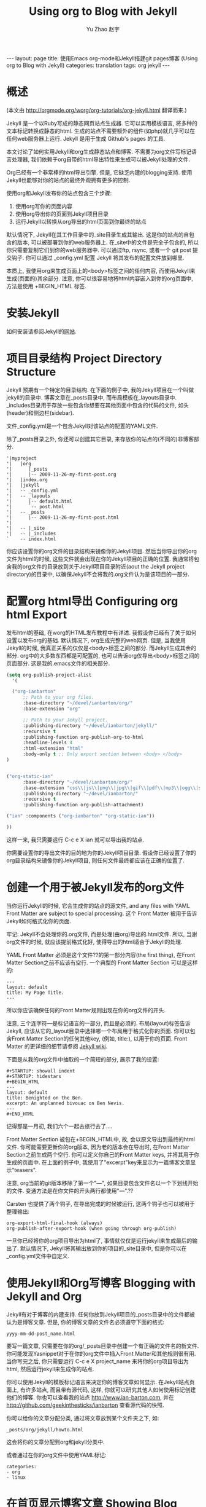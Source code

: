 #+TITLE: Using org to Blog with Jekyll
#+AUTHOR: Yu Zhao 赵宇
#+EMAIL: zyzy5730@163.com
#+LANGUAGE: zh_CN
#+OPTIONS:    H:3 num:nil toc:t \n:nil ::t |:t ^:nil -:t f:t *:t tex:t d:(HIDE) tags:not-in-toc
#+STARTUP:    hidestars

#+BEGIN_HTML
---
layout: page
title: 使用Emacs org-mode和Jekyll搭建git pages博客 (Using org to Blog with Jekyll)
categories: translation
tags: org jekyll
---
#+END_HTML

* 概述
  (本文由 http://orgmode.org/worg/org-tutorials/org-jekyll.html 翻译而来.)

  Jekyll 是一个以Ruby写成的静态网页站点生成器. 它可以实用模板语言, 将多种的文本标记转换成静态的html. 生成的站点不需要额外的组件(如php)就几乎可以在任何web服务器上运行. Jekyll 是用于生成 Github's pages 的工具.

  本文讨论了如何实用Jekyll和org生成静态站点和博客. 不需要为org文件写标记语言处理器, 我们依赖于org自带的html导出特性来生成可以被Jekyll处理的文件.

  Org已经有一个非常棒的html导出引擎. 但是, 它缺乏内建的blogging支持. 使用Jekyll也能够对你的站点的最终外观拥有更多的控制.

  使用org和Jekyll发布你的站点包含三个步骤:
  1. 使用org写你的页面内容
  2. 使用org导出你的页面到Jekyll项目目录
  3. 运行Jekyll以转换从org导出的html页面到你最终的站点

  默认情况下, Jekyll在其工作目录中的_site目录生成其输出. 这是你的站点的自包含的版本, 可以被部署到你的web服务器上. 在_site中的文件是完全子包含的, 所以你只需要复制它们到你的web服务器中. 可以通过ftp, rsync, 或者一个 git post 提交钩子. 你可以通过 _config.yml 配置 Jekyll 将其发布的配置文件放到哪里.

  本质上, 我使用org来生成页面上的<body>标签之间的任何内容, 而使用Jekyll来生成(页面的)其余部分. 注意, 你可以很容易地将html内容嵌入到你的org页面中, 方法是使用 +BEGIN_HTML 标签.
* 安装Jekyll
  如何安装请参阅Jekyll的[[https://github.com/jekyll/jekyll][网站]].
* 项目目录结构 Project Directory Structure
  Jekyll 预期有一个特定的目录结构. 在下面的例子中, 我的Jekyll项目在一个叫做jekyll的目录中. 博客文章在_posts目录中, 而布局模板在_layouts目录中. _includes目录用于存放一些包含你想要在其他页面中包含的代码的文件, 如头(header)和侧边栏(sidebar).

  文件_config.yml是一个包含Jekyll对该站点的配置的YAML文件.

  除了_posts目录之外, 你还可以创建其它目录, 来存放你的站点的(不同的)非博客部分.
  #+BEGIN_EXAMPLE
  '|myproject
  '|   |org
  '|      |_posts
  '|      |-- 2009-11-26-my-first-post.org
  '|   |index.org
  '|   |jekyll
  '|   -- _config.yml
  '|   -- _layouts
  '|      |-- default.html
  '|      `-- post.html
  '|   -- _posts
  '|      |-- 2009-11-26-my-first-post.html
  '|      
  '|   -- |_site
  '|   -- |_includes
  `    -- index.html
  #+END_EXAMPLE
  你应该设置你的org文件的目录结构来镜像你的Jekyll项目. 然后当你导出你的org文件为html的时候, 这些文件就会出现在你的Jekyll项目的正确的位置. 我通常将包含我的org文件的目录放到关于Jekyll项目目录附近(aout the Jekyll project directory)的目录中, 以确保Jekyll不会将我的.org文件认为是该项目的一部分.
* 配置org html导出 Configuring org html Export
  发布html的基础, 在worg的HTML发布教程中有详述. 我假设你已经有了关于如何设置以发布org的基础. 默认情况下, org生成完整的web网页. 但是, 当我使用Jekyll的时候, 我真正关系的仅仅是<body>标签之间的部分. 而Jekyll生成其余的部分. org中的大多数东西都是可配置的, 也可以告诉org仅导出<body>标签之间的页面部分. 这是我的.emacs文件的相关部分.
  #+BEGIN_SRC emacs-lisp
    (setq org-publish-project-alist
	  '(
    
      ("org-ianbarton"
	      ;; Path to your org files.
	      :base-directory "~/devel/ianbarton/org/"
	      :base-extension "org"
    
	      ;; Path to your Jekyll project.
	      :publishing-directory "~/devel/ianbarton/jekyll/"
	      :recursive t
	      :publishing-function org-publish-org-to-html
	      :headline-levels 4 
	      :html-extension "html"
	      :body-only t ;; Only export section between <body> </body>
	)
    
    
	("org-static-ian"
	      :base-directory "~/devel/ianbarton/org/"
	      :base-extension "css\\|js\\|png\\|jpg\\|gif\\|pdf\\|mp3\\|ogg\\|swf\\|php"
	      :publishing-directory "~/devel/ianbarton/"
	      :recursive t
	      :publishing-function org-publish-attachment)
    
	("ian" :components ("org-ianbarton" "org-static-ian"))
    
    ))
  #+END_SRC
  这样一来, 我只需要运行 C-c e X ian 就可以导出我的站点.

  你需要设置你的导出文件的目的地为你的Jekyll项目目录. 假设你已经设置了你的org目录结构来镜像你的Jekyll项目, 则任何文件最终都应该在正确的位置了.
* 创建一个用于被Jekyll发布的org文件
  当你运行Jekyll的时候, 它会生成你的站点的源文件, and any files with YAML Front Matter are subject to special processing. 这个 Front Matter 被用于告诉Jekyll如何格式化你的页面.

  牢记: Jekyll不会处理你的.org文件, 而是处理(由org)导出的.html文件. 所以, 当谢org文件的时候, 就应该提前格式化好, 使得导出的html适合于Jekyll的处理.

  YAML Front Matter 必须是这个文件??的第一部分内容(the first thing), 在Front Matter Section之前不应该有空行. 一个典型的 Front Matter Section 可以是这样的:
  #+BEGIN_EXAMPLE
    ---
    layout: default
    title: My Page Title.
    ---
  #+END_EXAMPLE
  所以你应该确保任何的Front Matter规则出现在你的org文件的开头.

  注意, 三个连字符---是标记语言的一部分, 而且是必须的. 布局(layout)标签告诉Jekyll, 应该从它的_layout目录中选择哪一个布局用于格式化你的页面. 你可以包含Front Matter Section的任何其他key, (例如, title:), 以用于你的页面. Front Matter 的更详细的细节请参阅 [[http://jekyllrb.com/docs/frontmatter/][Jekyll wiki]].

  下面是从我的org文件中抽取的一个简短的部分, 展示了我的设置:
  #+BEGIN_EXAMPLE
    ,#+STARTUP: showall indent
    ,#+STARTUP: hidestars
    ,#+BEGIN_HTML
    ---
    layout: default
    title: Benighted on the Ben.
    excerpt: An unplanned bivouac on Ben Nevis.
    ---
    ,#+END_HTML
  #+END_EXAMPLE
  记得那是一月初, 我们六个一起去旅行去了....

  Front Matter Section 被包在+BEGIN_HTML中, 故, 会以原文导出到最终的html文件. 你可能需要更新你的org版本, 因为老的版本会在导出时, 在Front Matter Section之前生成两个空行. 你可以定义你自己的Front Matter keys, 并将其用于你生成的页面中. 在上面的例子中, 我使用了"excerpt"key来显示为一篇博客文章显示"teasers".

  注意, org当前的git版本移除了第一个"---", 如果目录包含文件名以一个下划线开始的文件. 变通方法是在你文件的开头两行都使用"---".??

  Carsten 也提供了两个钩子, 在导出完成的时候被运行, 这两个钩子也可以被用于整理输出:
  #+BEGIN_EXAMPLE
  org-export-html-final-hook (always)
  org-publish-after-export-hook (when going through org-publish)
  #+END_EXAMPLE
  一旦你已经将你的org项目导出为html了, 事情就仅仅是运行jekyll来生成最后的输出了. 默认情况下, Jekyll将其输出放到你的项目的_site目录中, 但是你可以在_config.yml文件中自定义.
* 使用Jekyll和Org写博客 Blogging with Jekyll and Org
  Jekyll有对于博客的内建支持. 任何你放到Jekyll项目的_posts目录中的文件都被认为是博客文章. 但是, 你的博客文章的文件名必须遵守下面的格式:
  #+BEGIN_EXAMPLE
  yyyy-mm-dd-post_name.html
  #+END_EXAMPLE
  要写一篇文章, 只需要在你的org/_posts目录中创建一个有正确的文件名的新文件. 你可能发现Yasnippet对于在你的org文件中插入Front Matter和其他规则很有用. 当你写完之后, 你只需要运行 C-c e X project_name 来将你的org项目导出为html, 然后运行jekyll来生成你的站点.

  你可以使用Jekyll的模板标记语言来决定你的博客文章如何显示. 在Jekyll站点页面上, 有许多站点, 而且带有源代码, 这样, 你就可以研究其他人如何使用标记创建他们的博客. 你也可以查看我的站点 http://www.ian-barton.com, 并在 http://github.com/geekinthesticks/ianbarton 查看源代码的快照.

  你可以给你的文章分配分类, 通过将文章放到某个文件夹之下, 如:
  #+BEGIN_EXAMPLE
  _posts/org/jekyll/howto.html
  #+END_EXAMPLE
  这会将你的文章分配到org和jekyll分类中.
  
  或者通过在你的org文件中使用YAML标记:
  #+BEGIN_EXAMPLE
    categories:
	- org
	- linux
  #+END_EXAMPLE
* 在首页显示博客文章 Showing Blog Posts on the Front Page
  大多数博客在其首页显示最新的文章. 下面的例子显示文章标题和五篇最新文章的摘录:
  #+BEGIN_EXAMPLE html
    <ul class="posts">
    {{ "{% for post in site.posts limit: 5 "}} %}
      <div class="post_info">
	<li>
		<a href="{{"{{ post.url "}}}}">{{"{{ post.title "}}}}</a>
		<span>({{"{{ post.date | date:"%Y-%m-%d" "}}}})</span>
	</li>
	</br> <em>{{"{{ post.excerpt "}}}} </em>
	</div>
      {{ "{% endfor "}} %}
    </ul>   
  #+end_example
* 创建归档页面 Creating Archive Pages
  你可能只想在你的首页显示有限数量的博客文章. 但是, 你也会想要让旧的文章也可以看到. 你可以使用下面的标记创建一个所有博客文章的简要的列表.
  #+begin_example html
    <ul>
      {{ "{% for post in site.posts "}} %}
      <li>
	<a href="{{"{{ post.url "}}}}" title="{{"{{ post.title "}}}}">
	  <span class="date">
	    <span class="day">{{"{{ post.date | date: '%d' "}}}}</span>
	    <span class="month"><abbr>{{"{{ post.date | date: '%b' "}}}}</abbr></span>
	    <span class="year">{{"{{ post.date | date: '%Y' "}}}}</span>
	  </span>
	  <span class="title">{{"{{ post.title "}}}}</span>
	</a>
      </li>
      {{ "{% endfor "}} %}
    </ul>
  #+end_example
* 插入图片 Inserting Image
  你可能会想要将一些图片插入到你的博客文章中. 我使用下面的方法:
  #+BEGIN_EXAMPLE html
    <img src ="/images/skiddaw.jpg"
    alt="John and Ella on Skiddaw" align="left" width="300" height="250"
    title="John and Ella on Skiddaw" class="img"</img>
  #+END_EXAMPLE
  注意, class属性指向你的css中用于处理图片标签风格的类(class). 我的css包含:
  #+BEGIN_EXAMPLE css
    img {
	margin: 15px;
	border: 1px solid blue;
    }
  #+END_EXAMPLE
  注意, 如果你想要在你的图片和文本之间有一些空间, 在你的css中使用padding可能不会起作用. 我使用margin, 会起到同样的效果.

  尽管这样起作用, 但不会显示你的图片的标题. 我决定使用 [[http://www.w3.org/Style/Examples/007/figures][这里]] 描述的方法. 下面是一个将图片浮动到文本的右边的例子.

  在你的.org文件中, 使用下面的html来嵌入图片:
  #+BEGIN_EXAMPLE html
    <div class="photofloatr">
      <p><img src="myphoto.jpg" width="300"
	height="150" alt="My Mug Shot"></p>
      <p>A photo of me</p>
    </div>
  #+END_EXAMPLE
  现在你需要添加一些样式表(CSS)信息:
  #+BEGIN_EXAMPLE css
    div.photofloatr {
	float: right;
	border: thin silver solid;
	margin: 0.5em;
	padding: 0.5em;
    }
    
    div.photofloatr p {
      text-align: center;
      font-style: italic;
      font-size: smaller;
      text-indent: 0;
    }
  #+END_EXAMPLE
  第三种方式(但我自己还没有试过), 是使用 jQuery EXIF 插件来从图片的 EXIF 数据中抽取标题, 并使用 Javascript 来显示标题. [[http://www.nihilogic.dk/labs/exif/][这里]] 给出了更多细节.
* 在Front Matter中使用文本标记
  默认情况下, 你的文件的 Front Matter 部分的文本不会被 Jekyll 的标记引擎处理. 但是, 你可以使用 Textilize 滤镜(filter) 来将你的 Front Matter 字符串转换成 HTML, 使用 textile 标记格式化.

  我使用这一点来格式化我的页面摘录(excerpts), 这也包含在我的org文件的 Front Matter 标记中. 故, 在我的站点中, 有:
  #+BEGIN_EXAMPLE html
    <li>
      <a href="{{"{{ post.url "}}}}">{{"{{ post.title "}}}}</a>
      <span>({{"{{ post.date | date:"%Y-%m-%d" "}}}})</span>
    </li>
    </br>
    <em>{{"{{ post.excerpt | textilize "}}}}</em>
  #+end_example
  (其中使用{{"和"}}来引用liquid语法中的开闭tag, 注意用法, 需要前后颠倒.)

  这允许我在我的页面摘录中使用textile标记, 我的页面摘录定义在我的页面的Front Matter Section中.
* Jekyll的版本控制 Version Control with Jekyll
  对Jekylly(项目)使用版本控制系统是合情合理的. 如果你遵循我建议的目录结构, 你可以在你的顶级目录中创建一个git仓库. 然后, 你可以创建一个 post-commit 脚本, 来运行 org html 导出, 然后运行 Jekyll 来生成你的站点.
* HappyBlogger 的 Jekyll 修改
  Bjørn Arild Mæland 对Jekyll作出了一些修改, 以提供一些org文件的预处理, 从而与Jekyll更好地整合. 你可以在 [[https://github.com/bmaland/happyblogger][github]] 上查看其源代码.
* Org-mode/Jekyll 用法的另一个例子 Another example of Org-mode/Jekyll usage
  [[http://orgmode.org/worg/org-contrib/babel/index.html][Org-babel]] 开发的在线文档被发布在 github 上, 使用了 Jekyll. The following code is used to publish one blog post for every subheading of the first to top-level headings of a org file which tracks Org-babel development. 结果可以在 [[http://eschulte.github.io/babel-dev/][这里]] 看到, 而创建这个站点的代码在 [[https://github.com/eschulte/babel-dev/][这里]] .
  #+BEGIN_SRC elisp
    (save-excursion
      ;; map over all tasks entries
      (let ((dev-file (expand-file-name
		       "development.org"
		       (file-name-directory (buffer-file-name))))
	    (posts-dir (expand-file-name
			"_posts"
			(file-name-directory (buffer-file-name))))
	    (yaml-front-matter '(("layout" . "default"))))
	;; go through both the tasks and bugs
	(mapc
	 (lambda (top-level)
	   (find-file dev-file)
	   (goto-char (point-min))
	   (outline-next-visible-heading 1)
	   (org-map-tree
	    (lambda ()
	      (let* ((props (org-entry-properties))
		     (todo (cdr (assoc "TODO" props)))
		     (time (cdr (assoc "TIMESTAMP_IA" props))))
		;; each task with a state and timestamp can be exported as a
		;; jekyll blog post
		(when (and todo time)
		  (message "time=%s" time)
		  (let* ((heading (org-get-heading))
			 (title (replace-regexp-in-string
				 "[:=\(\)\?]" ""
				 (replace-regexp-in-string
				  "[ \t]" "-" heading)))
			 (str-time (and (string-match "\\([[:digit:]\-]+\\) " time)
					(match-string 1 time)))
			 (to-file (format "%s-%s.html" str-time title))
			 (org-buffer (current-buffer))
			 (yaml-front-matter (cons (cons "title" heading) yaml-front-matter))
			 html)
		    (org-narrow-to-subtree)
		    (setq html (org-export-as-html nil nil nil 'string t nil))
		    (set-buffer org-buffer) (widen)
		    (with-temp-file (expand-file-name to-file posts-dir)
		      (when yaml-front-matter
			(insert "---\n")
			(mapc (lambda (pair) (insert (format "%s: %s\n" (car pair) (cdr pair))))
			      yaml-front-matter)
			(insert "---\n\n"))
		      (insert html))
		    (get-buffer org-buffer)))))))
	 '(1 2))))
  #+END_SRC
* org的其他博客解决方案 Other Blog Solutions for org
** Blorgit
   Blorgit使用org mode做标记语言, 并运行在 Sinatra 迷你框架上. 使用git来发博和维护是合情合理的.
** ikiwiki
   ikiwiki 是一个站点编译器, 以Perl写成. 在许多方面与Jekyll相似, 但是与版本控制系统有更紧密的整合. 它支持博客, 并且有许多插件.

   还有一个Manoj 写的 org mode 的插件, 允许你用 org 来写作博客, 并将它们转换成适合被 ikiwiki 处理的html.
